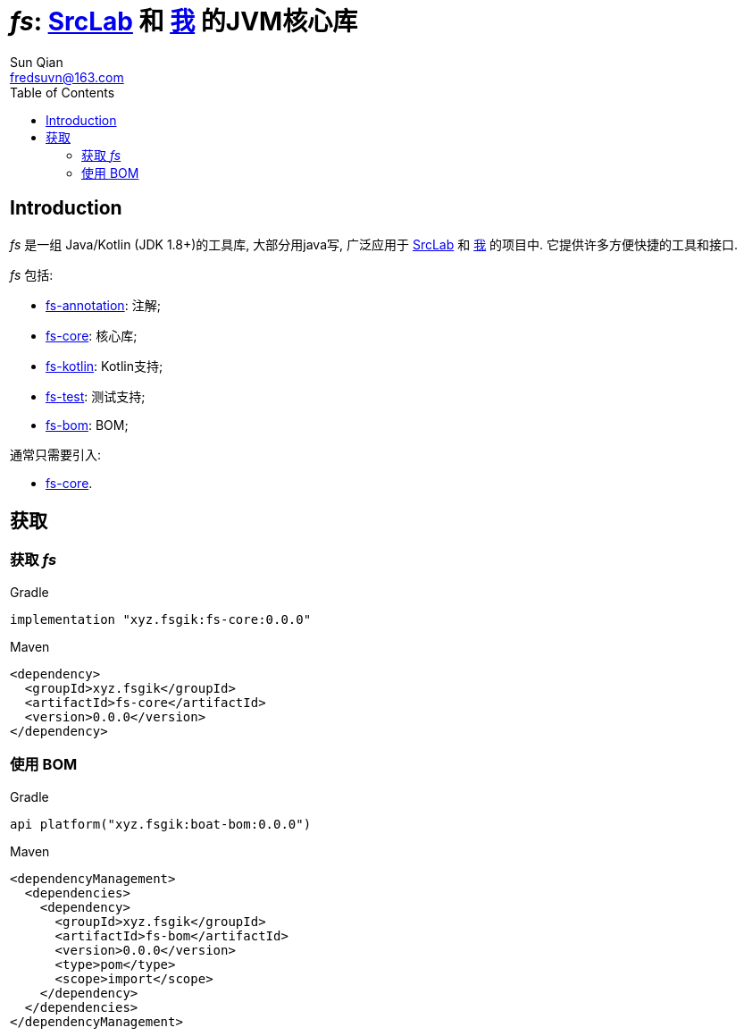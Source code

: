 = _fs_: link:{srclab-url}[SrcLab] 和 link:{me-url}[我] 的JVM核心库
:toc:
:toclevels: 3
:last-update-label!:
Sun Qian <fredsuvn@163.com>
:encoding: UTF-8
:emaill: fredsuvn@163.com
:url: https://github.com/fredsuvn/fs
:srclab-url: https://github.com/srclab-projects
:me-url: https://github.com/fredsuvn
:fs-version: 0.0.0

== Introduction

_fs_ 是一组 Java/Kotlin (JDK 1.8+)的工具库, 大部分用java写,
广泛应用于 link:{srclab-url}[SrcLab] 和 link:{me-url}[我] 的项目中.
它提供许多方便快捷的工具和接口.

_fs_ 包括:

* link:../fs-annotations/[fs-annotation]: 注解;
* link:../fs-core/[fs-core]: 核心库;
* link:../fs-kotlin/[fs-kotlin]: Kotlin支持;
* link:../fs-test/[fs-test]: 测试支持;
* link:../fs-bom/[fs-bom]: BOM;

通常只需要引入:

* link:../fs-core/[fs-core].

== 获取

=== 获取 _fs_

.Gradle
[source,groovy,subs="attributes+"]
----
implementation "xyz.fsgik:fs-core:{fs-version}"
----

.Maven
[source,xml,subs="attributes+"]
----
<dependency>
  <groupId>xyz.fsgik</groupId>
  <artifactId>fs-core</artifactId>
  <version>{fs-version}</version>
</dependency>
----

=== 使用 BOM

.Gradle
[source,groovy,subs="attributes+"]
----
api platform("xyz.fsgik:boat-bom:{fs-version}")
----

.Maven
[source,xml,subs="attributes+"]
----
<dependencyManagement>
  <dependencies>
    <dependency>
      <groupId>xyz.fsgik</groupId>
      <artifactId>fs-bom</artifactId>
      <version>{fs-version}</version>
      <type>pom</type>
      <scope>import</scope>
    </dependency>
  </dependencies>
</dependencyManagement>
----